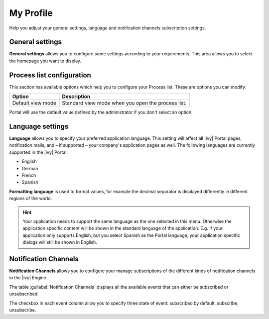 .. _my-profile:

My Profile
**********

Help you adjust your general settings, language and notification channels subscription settings.

|my-profile-save|

General settings
----------------

**General settings** allows you to configure some settings according to your
requirements. This area allows you to select the homepage you want to display.

.. _process-list-configuration:

Process list configuration
--------------------------

This section has available options which help you to configure your Process list.
These are options you can modify:

.. table::

   +-----------------------+-----------------------------------------------+
   | Option                | Description                                   |
   +=======================+===============================================+
   | Default view mode     | Standard view mode when you open the process  |
   |                       | list.                                         |
   +-----------------------+-----------------------------------------------+

Portal will use the default value defined by the administrator if you don't select an option.  

.. _language-settings:

Language settings
-----------------

**Language** allows you to specify your
preferred application language. This setting will affect all |ivy|
Portal pages, notification mails, and – if supported – your company's application pages as
well. The following languages are currently supported in the |ivy|
Portal:

-  English
-  German
-  French
-  Spanish

**Formatting language** is used to format values, for example the decimal separator is displayed differently in different regions of the world.

.. hint:: 
   Your application needs to support
   the same language as the one     
   selected in this menu. Otherwise 
   the application specific content 
   will be shown in the standard    
   language of the application. E.g.
   if your application only supports
   English, but you select Spanish  
   as the Portal language, your     
   application specific dialogs will
   still be shown in English.    

.. _notification-channels:

Notification Channels
---------------------

**Notification Channels** allows you to configure your
manage subscriptions of the different kinds of notification channels in 
the |ivy| Engine.

The table :guilabel:`Notification Channels` displays all the available 
events that can either be subscribed or unsubscribed.

The checkbox in each event column allow you to specify 
three state of event: subscribed by default, subscribe, unsubscribe.

.. |my-profile-save| image:: ../../screenshots/my-profile/my-profile.png
   :alt: My profile page